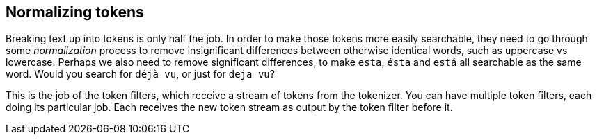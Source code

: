 [[token-normalization]]
== Normalizing tokens

Breaking text up into tokens is only half the job. In order to make those
tokens more easily searchable, they need to go through some _normalization_
process to remove insignificant differences between otherwise identical words,
such as uppercase vs lowercase.  Perhaps we also need to remove significant
differences, to make `esta`, `ésta` and `está` all searchable as the same
word.  Would you search for `déjà vu`, or just for `deja vu`?

This is the job of the token filters, which receive a stream of tokens from
the tokenizer.  You can have multiple token filters, each doing its particular
job.  Each receives the new token stream as output by the token filter before
it.

